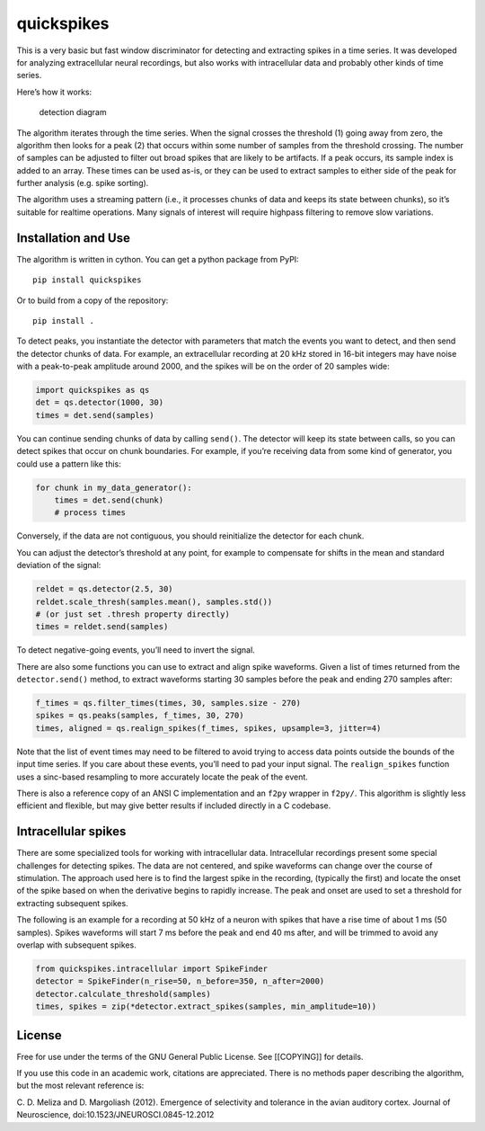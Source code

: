 quickspikes
-----------

|ProjectStatus|_ |Version|_ |BuildStatus|_ |License|_ |PythonVersions|_ |DOI|

.. |ProjectStatus| image:: https://www.repostatus.org/badges/latest/active.svg
.. _ProjectStatus: https://www.repostatus.org/#active

.. |Version| image:: https://img.shields.io/pypi/v/quickspikes.svg
.. _Version: https://pypi.python.org/pypi/quickspikes/

.. |BuildStatus| image:: https://github.com/melizalab/quickspikes/actions/workflows/python_tests.yml/badge.svg
.. _BuildStatus: https://github.com/melizalab/quickspikes/actions/workflows/python_tests.yml

.. |License| image:: https://img.shields.io/pypi/l/quickspikes.svg
.. _License: https://opensource.org/license/gpl-3-0/

.. |PythonVersions| image:: https://img.shields.io/pypi/pyversions/quickspikes.svg
.. _PythonVersions: https://pypi.python.org/pypi/quickspikes/

.. |DOI| image:: https://zenodo.org/badge/DOI/10.5281/zenodo.1246809.svg
   :target: https://doi.org/10.5281/zenodo.1246809

This is a very basic but fast window discriminator for detecting
and extracting spikes in a time series. It was developed for analyzing
extracellular neural recordings, but also works with intracellular data
and probably other kinds of time series.

Here’s how it works:

.. figure:: algorithm.png
   :alt: detection diagram

   detection diagram

The algorithm iterates through the time series. When the signal crosses
the threshold (1) going away from zero, the algorithm then looks for a
peak (2) that occurs within some number of samples from the threshold
crossing. The number of samples can be adjusted to filter out broad
spikes that are likely to be artifacts. If a peak occurs, its sample
index is added to an array. These times can be used as-is, or they can
be used to extract samples to either side of the peak for further
analysis (e.g. spike sorting).

The algorithm uses a streaming pattern (i.e., it processes chunks of
data and keeps its state between chunks), so it’s suitable for realtime
operations. Many signals of interest will require highpass filtering to
remove slow variations.

Installation and Use
~~~~~~~~~~~~~~~~~~~~

The algorithm is written in cython. You can get a python package from
PyPI:

::

   pip install quickspikes

Or to build from a copy of the repository:

::

   pip install .

To detect peaks, you instantiate the detector with parameters that match
the events you want to detect, and then send the detector chunks of
data. For example, an extracellular recording at 20 kHz stored in 16-bit
integers may have noise with a peak-to-peak amplitude around 2000, and the spikes will be on
the order of 20 samples wide:

.. code:: python

   import quickspikes as qs
   det = qs.detector(1000, 30)
   times = det.send(samples)

You can continue sending chunks of data by calling ``send()``. The
detector will keep its state between calls, so you can detect spikes
that occur on chunk boundaries. For example, if you’re receiving data
from some kind of generator, you could use a pattern like this:

.. code:: python

   for chunk in my_data_generator():
       times = det.send(chunk)
       # process times

Conversely, if the data are not contiguous, you should reinitialize the
detector for each chunk.

You can adjust the detector’s threshold at any point, for example to
compensate for shifts in the mean and standard deviation of the signal:

.. code:: python

   reldet = qs.detector(2.5, 30)
   reldet.scale_thresh(samples.mean(), samples.std())
   # (or just set .thresh property directly)
   times = reldet.send(samples)

To detect negative-going events, you’ll need to invert the signal.

There are also some functions you can use to extract and align spike
waveforms. Given a list of times returned from the ``detector.send()``
method, to extract waveforms starting 30 samples before the peak and
ending 270 samples after:

.. code:: python

   f_times = qs.filter_times(times, 30, samples.size - 270)
   spikes = qs.peaks(samples, f_times, 30, 270)
   times, aligned = qs.realign_spikes(f_times, spikes, upsample=3, jitter=4)

Note that the list of event times may need to be filtered to avoid
trying to access data points outside the bounds of the input time
series. If you care about these events, you’ll need to pad your input
signal. The ``realign_spikes`` function uses a sinc-based resampling to
more accurately locate the peak of the event.

There is also a reference copy of an ANSI C implementation and an
``f2py`` wrapper in ``f2py/``. This algorithm is slightly less efficient
and flexible, but may give better results if included directly in a C
codebase.

Intracellular spikes
~~~~~~~~~~~~~~~~~~~~

There are some specialized tools for working with intracellular data.
Intracellular recordings present some special challenges for detecting
spikes. The data are not centered, and spike waveforms can change over
the course of stimulation. The approach used here is to find the largest
spike in the recording, (typically the first) and locate the onset of
the spike based on when the derivative begins to rapidly increase. The
peak and onset are used to set a threshold for extracting subsequent
spikes.

The following is an example for a recording at 50 kHz of a neuron with
spikes that have a rise time of about 1 ms (50 samples). Spikes
waveforms will start 7 ms before the peak and end 40 ms after, and will
be trimmed to avoid any overlap with subsequent spikes.

.. code:: python

   from quickspikes.intracellular import SpikeFinder
   detector = SpikeFinder(n_rise=50, n_before=350, n_after=2000)
   detector.calculate_threshold(samples)
   times, spikes = zip(*detector.extract_spikes(samples, min_amplitude=10))

License
~~~~~~~

Free for use under the terms of the GNU General Public License. See
[[COPYING]] for details.

If you use this code in an academic work, citations are appreciated.
There is no methods paper describing the algorithm, but the most
relevant reference is:

C. D. Meliza and D. Margoliash (2012). Emergence of selectivity and
tolerance in the avian auditory cortex. Journal of Neuroscience,
doi:10.1523/JNEUROSCI.0845-12.2012
